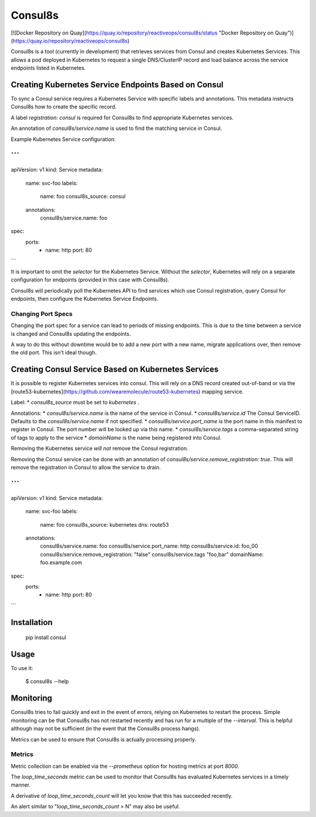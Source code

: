 Consul8s
========

[![Docker Repository on Quay](https://quay.io/repository/reactiveops/consul8s/status "Docker Repository on Quay")](https://quay.io/repository/reactiveops/consul8s)

Consul8s is a tool (currently in development) that retrieves services from
Consul and creates Kubernetes Services. This allows a pod deployed in
Kubernetes to request a single DNS/ClusterIP record and load balance across the
service endpoints listed in Kubernetes.


Creating Kubernetes Service Endpoints Based on Consul
-----------------------------------------------------

To sync a Consul service requires a Kubernetes Service with specific labels and
annotations. This metadata instructs Consul8s how to create the specific record.

A label `registration: consul` is required for Consul8s to find appropriate
Kubernetes services.

An annotation of `consul8s/service.name` is used to find the matching service
in Consul.


Example Kubernetes Service configuration:

```
---
apiVersion: v1
kind: Service
metadata:
  name: svc-foo
  labels:
    name: foo
    consul8s_source: consul
  annotations:
    consul8s/service.name: foo
spec:
  ports:
    - name: http
      port: 80

```

It is important to omit the `selector` for the Kubernetes Service. Without the
`selector`, Kubernetes will rely on a separate configuration for endpoints
(provided in this case with Consul8s).

Consul8s will periodically poll the Kubernetes API to find services which use
Consul registration, query Consul for endpoints, then configure the Kubernetes
Service Endpoints.

Changing Port Specs
^^^^^^^^^^^^^^^^^^^

Changing the port spec for a service can lead to periods of missing endpoints.
This is due to the time between a service is changed and Consul8s updating the
endpoints.

A way to do this without downtime would be to add a new port with a new name,
migrate applications over, then remove the old port. This isn't ideal though.


Creating Consul Service Based on Kubernetes Services
----------------------------------------------------

It is possible to register Kubernetes services into consul. This will rely on a
DNS record created out-of-band or via the
[route53-kubernetes](https://github.com/wearemolecule/route53-kubernetes)
mapping service.

Label:
* `consul8s_source` must be set to `kubernetes` .

Annotations:
* `consul8s/service.name` is the name of the service in Consul.
* `consul8s/service.id` The Consul ServiceID. Defaults to the `consul8s/service.name` if not specified.
* `consul8s/service.port_name` is the port name in this manifest to register in Consul. The port number will be looked up via this name.
* `consul8s/service.tags` a comma-separated string of tags to apply to the service
* `domainName` is the name being registered into Consul.

Removing the Kubernetes service *will not* remove the Consul registration.

Removing the Consul service can be done with an annotation of `consul8s/service.remove_registration: true`. This will remove the registration in Consul to allow the service to drain.


```
---
apiVersion: v1
kind: Service
metadata:
  name: svc-foo
  labels:
    name: foo
    consul8s_source: kubernetes
    dns: route53
  annotations:
    consul8s/service.name: foo
    consul8s/service.port_name: http
    consul8s/service.id: foo_00
    consul8s/service.remove_registration: "false"
    consul8s/service.tags "foo,bar"
    domainName: foo.example.com
spec:
  ports:
    - name: http
      port: 80

```

Installation
------------

    pip install consul

Usage
-----

To use it:

    $ consul8s --help

Monitoring
----------

Consul8s tries to fail quickly and exit in the event of errors, relying on
Kubernetes to restart the process. Simple monitoring can be that Consul8s has
not restarted recently and has run for a multiple of the `--interval`. This is
helpful although may not be sufficient (in the event that the Consul8s process
hangs).

Metrics can be used to ensure that Consul8s is actually processing properly.

Metrics
^^^^^^^

Metric collection can be enabled via the `--prometheus` option for hosting metrics at port `8000`.

The `loop_time_seconds` metric can be used to monitor that Consul8s has
evaluated Kubernetes services in a timely manner.

A derivative of `loop_time_seconds_count` will let you know that this has succeeded recently.

An alert similar to "`loop_time_seconds_count` > N" may also be useful.
